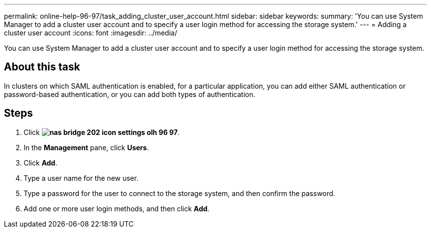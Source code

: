 ---
permalink: online-help-96-97/task_adding_cluster_user_account.html
sidebar: sidebar
keywords: 
summary: 'You can use System Manager to add a cluster user account and to specify a user login method for accessing the storage system.'
---
= Adding a cluster user account
:icons: font
:imagesdir: ../media/

[.lead]
You can use System Manager to add a cluster user account and to specify a user login method for accessing the storage system.

== About this task

In clusters on which SAML authentication is enabled, for a particular application, you can add either SAML authentication or password-based authentication, or you can add both types of authentication.

== Steps

. Click *image:../media/nas_bridge_202_icon_settings_olh_96_97.gif[]*.
. In the *Management* pane, click *Users*.
. Click *Add*.
. Type a user name for the new user.
. Type a password for the user to connect to the storage system, and then confirm the password.
. Add one or more user login methods, and then click *Add*.
